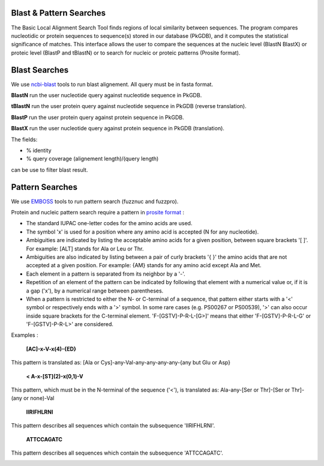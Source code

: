 ########################
Blast & Pattern Searches
########################

The Basic Local Alignment Search Tool finds regions of local similarity between sequences. The program compares nucleotidic or protein sequences to sequence(s) stored in our database (PkGDB), and it computes the statistical significance of matches. This interface allows the user to compare the sequences at the nucleic level (BlastN BlastX) or proteic level (BlastP and tBlastN) or to search for nucleic or proteic patterns (Prosite format).

########################
Blast Searches
########################

We use `ncbi-blast <https://blast.ncbi.nlm.nih.gov/Blast.cgi>`_ tools to run blast alignement. All query must be in fasta format.

**BlastN** run the user nucleotide query against nucleotide sequence in PkGDB.
 
**tBlastN** run the user protein query against nucleotide sequence in PkGDB (reverse translation).
 
**BlastP** run the user protein query against protein sequence in PkGDB.
 
**BlastX** run the user nucleotide query against protein sequence in PkGDB (translation).


The fields:

- % identity

- % query coverage (alignement length)/(query length)

can be use to filter blast result.   


.. image:: img/blast.PNG

########################
Pattern Searches
########################

We use `EMBOSS <http://emboss.sourceforge.net/apps/>`_ tools to run pattern search (fuzznuc and fuzzpro). 

Protein and nucleic pattern search require a pattern in `prosite format <http://prosite.expasy.org/scanprosite/scanprosite_doc.html>`_ :

- The standard IUPAC one-letter codes for the amino acids are used.
- The symbol 'x' is used for a position where any amino acid is accepted (N for any nucleotide).
- Ambiguities are indicated by listing the acceptable amino acids for a given position, between square brackets '[ ]'. For example: [ALT]   stands for Ala or Leu or Thr.
- Ambiguities are also indicated by listing between a pair of curly brackets '{ }' the amino acids that are not accepted at a given         position. For example: {AM} stands for any amino acid except Ala and Met.
- Each element in a pattern is separated from its neighbor by a '-'.
- Repetition of an element of the pattern can be indicated by following that element with a numerical value or, if it is a gap ('x'), by   a numerical range between parentheses.
- When a pattern is restricted to either the N- or C-terminal of a sequence, that pattern either starts with a '<' symbol or respectively   ends with a '>' symbol. In some rare cases (e.g. PS00267 or PS00539), '>' can also occur inside square brackets for the C-terminal       element. 'F-[GSTV]-P-R-L-[G>]' means that either 'F-[GSTV]-P-R-L-G' or 'F-[GSTV]-P-R-L>' are considered.

Examples :

  **[AC]-x-V-x(4)-{ED}**
This pattern is translated as: [Ala or Cys]-any-Val-any-any-any-any-{any but Glu or Asp}

  **< A-x-[ST](2)-x(0,1)-V**
This pattern, which must be in the N-terminal of the sequence ('<'), is translated as: Ala-any-[Ser or Thr]-[Ser or Thr]-(any or none)-Val

  **IIRIFHLRNI**
This pattern describes all sequences which contain the subsequence 'IIRIFHLRNI'.


  **ATTCCAGATC**
This pattern describes all sequences which contain the subsequence 'ATTCCAGATC'.

.. image:: img/pattern.PNG
